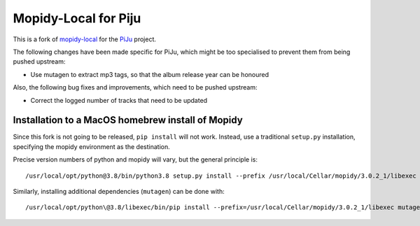 *********************
Mopidy-Local for Piju
*********************

This is a fork of `mopidy-local`_ for the `PiJu`_ project.

.. _mopidy-local: https://github.com/mopidy/mopidy-local
.. _PiJu: https://github.com/nsw42/piju


The following changes have been made specific for PiJu, which might be too specialised to prevent them from being pushed upstream:

- Use mutagen to extract mp3 tags, so that the album release year can be honoured


Also, the following bug fixes and improvements, which need to be pushed upstream:

- Correct the logged number of tracks that need to be updated


Installation to a MacOS homebrew install of Mopidy
==================================================

Since this fork is not going to be released, ``pip install`` will not work. Instead, use a traditional ``setup.py``
installation, specifying the mopidy environment as the destination.

Precise version numbers of python and mopidy will vary, but the general principle is::

    /usr/local/opt/python@3.8/bin/python3.8 setup.py install --prefix /usr/local/Cellar/mopidy/3.0.2_1/libexec

Similarly, installing additional dependencies (``mutagen``) can be done with::

    /usr/local/opt/python\@3.8/libexec/bin/pip install --prefix=/usr/local/Cellar/mopidy/3.0.2_1/libexec mutagen
